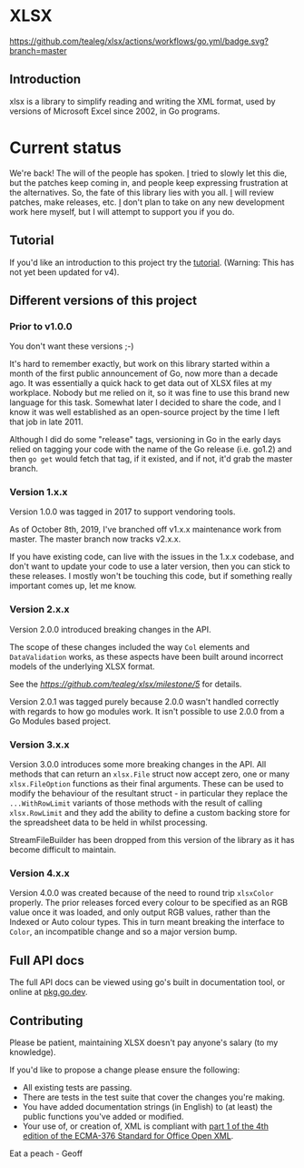 * XLSX

[[https://github.com/tealeg/xlsx/actions/workflows/go.yml][https://github.com/tealeg/xlsx/actions/workflows/go.yml/badge.svg?branch=master]]
[[https://codecov.io/gh/tealeg/xlsx][https://codecov.io/gh/tealeg/xlsx/branch/master/graph/badge.svg]]
[[https://pkg.go.dev/github.com/tealeg/xlsx/v3][https://pkg.go.dev/badge/github.com/tealeg/xlsx/v4.svg]]
[[https://github.com/tealeg/xlsx#license][https://img.shields.io/badge/license-bsd-orange.svg]]

** Introduction
xlsx is a library to simplify reading and writing the XML format, used
by versions of Microsoft Excel since 2002, in Go programs.

* Current status
We're back! The will of the people has spoken.  [[https://github.com/tealeg][I]] tried to slowly let
this die, but the patches keep coming in, and people keep expressing
frustration at the alternatives.  So, the fate of this library
lies with you all. [[https://github.com/tealeg][I]] will review patches, make releases, etc.  [[https://github.com/tealeg][I]]
don't plan to take on any new development work here myself, but I will
attempt to support you if you do.

** Tutorial

If you'd like an introduction to this project try the [[https://github.com/tealeg/xlsx/blob/master/tutorial/tutorial.adoc][tutorial]]. (Warning: This
has not yet been updated for v4).

** Different versions of this project

*** Prior to v1.0.0

You don't want these versions ;-)

It's hard to remember exactly, but work on this library started within
a month of the first public announcement of Go, now more than a decade
ago.  It was essentially a quick hack to get data out of XLSX files at
my workplace.  Nobody but me relied on it, so it was fine to use this
brand new language for this task. Somewhat later I decided to share
the code, and I know it was well established as an open-source project
by the time I left that job in late 2011.

Although I did do some "release" tags, versioning in Go in the early
days relied on tagging your code with the name of the Go release
(i.e. go1.2) and then =go get= would fetch that tag, if it existed,
and if not, it'd grab the master branch.

*** Version 1.x.x

Version 1.0.0 was tagged in 2017 to support vendoring tools.

As of October 8th, 2019, I've branched off v1.x.x maintenance work
from master.  The master branch now tracks v2.x.x.

If you have existing code, can live with the issues in the 1.x.x
codebase, and don't want to update your code to use a later version,
then you can stick to these releases.  I mostly won't be touching this
code, but if something really important comes up, let me know.

*** Version 2.x.x

Version 2.0.0 introduced breaking changes in the API.

The scope of these changes included the way =Col= elements and
=DataValidation= works, as these aspects have been built around
incorrect models of the underlying XLSX format.

See the [[milestone][https://github.com/tealeg/xlsx/milestone/5]] for details.

Version 2.0.1 was tagged purely because 2.0.0 wasn't handled correctly
with regards to how go modules work. It isn't possible to use 2.0.0
from a Go Modules based project.

*** Version 3.x.x 
Version 3.0.0 introduces some more breaking changes in the API.  All
methods that can return an =xlsx.File= struct now accept zero, one or
many =xlsx.FileOption= functions as their final arguments.  These can
be used to modify the behaviour of the resultant struct - in
particular they replace the =...WithRowLimit= variants of those
methods with the result of calling =xlsx.RowLimit= and they add the
ability to define a custom backing store for the spreadsheet data to
be held in whilst processing.

StreamFileBuilder has been dropped from this version of the library as
it has become difficult to maintain.

*** Version 4.x.x

Version 4.0.0 was created because of the need to round trip
=xlsxColor= properly. The prior releases forced every colour to be
specified as an RGB value once it was loaded, and only output RGB
values, rather than the Indexed or Auto colour types. This in turn
meant breaking the interface to =Color=, an incompatible change and so
a major version bump.


** Full API docs
The full API docs can be viewed using go's built in documentation
tool, or online at [[https://pkg.go.dev/github.com/tealeg/xlsx/v4][pkg.go.dev]].

** Contributing

 Please be patient, maintaining XLSX doesn't pay anyone's salary (to my knowledge).

If you'd like to propose a change please ensure the following:

- All existing tests are passing.
- There are tests in the test suite that cover the changes you're making.
- You have added documentation strings (in English) to (at least) the public functions you've added or modified.
- Your use of, or creation of, XML is compliant with [[http://www.ecma-international.org/publications/standards/Ecma-376.htm][part 1 of the 4th edition of the ECMA-376 Standard for Office Open XML]].

Eat a peach - Geoff
